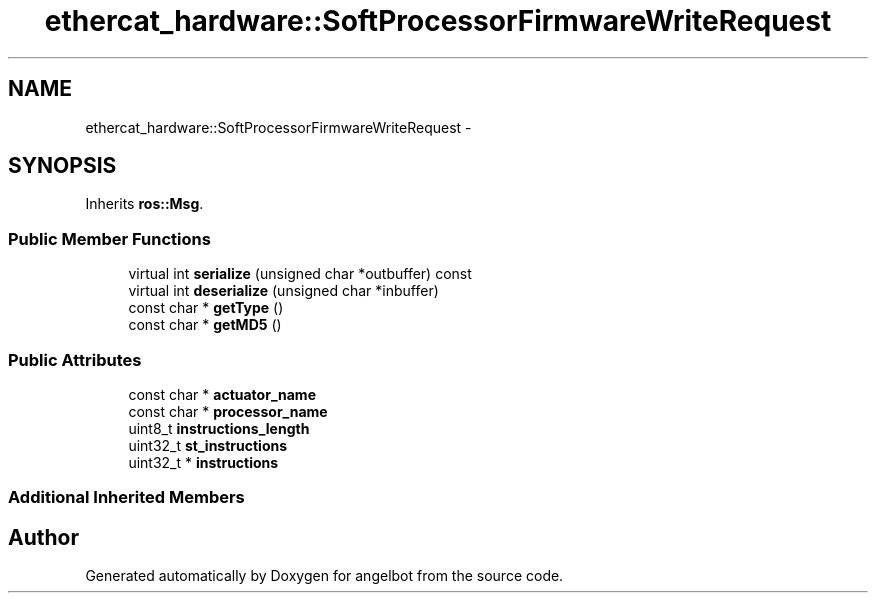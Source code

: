 .TH "ethercat_hardware::SoftProcessorFirmwareWriteRequest" 3 "Sat Jul 9 2016" "angelbot" \" -*- nroff -*-
.ad l
.nh
.SH NAME
ethercat_hardware::SoftProcessorFirmwareWriteRequest \- 
.SH SYNOPSIS
.br
.PP
.PP
Inherits \fBros::Msg\fP\&.
.SS "Public Member Functions"

.in +1c
.ti -1c
.RI "virtual int \fBserialize\fP (unsigned char *outbuffer) const "
.br
.ti -1c
.RI "virtual int \fBdeserialize\fP (unsigned char *inbuffer)"
.br
.ti -1c
.RI "const char * \fBgetType\fP ()"
.br
.ti -1c
.RI "const char * \fBgetMD5\fP ()"
.br
.in -1c
.SS "Public Attributes"

.in +1c
.ti -1c
.RI "const char * \fBactuator_name\fP"
.br
.ti -1c
.RI "const char * \fBprocessor_name\fP"
.br
.ti -1c
.RI "uint8_t \fBinstructions_length\fP"
.br
.ti -1c
.RI "uint32_t \fBst_instructions\fP"
.br
.ti -1c
.RI "uint32_t * \fBinstructions\fP"
.br
.in -1c
.SS "Additional Inherited Members"


.SH "Author"
.PP 
Generated automatically by Doxygen for angelbot from the source code\&.
